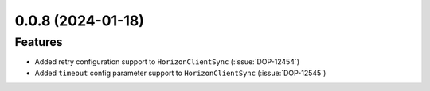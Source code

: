 
0.0.8 (2024-01-18)
==================

Features
--------

- Added retry configuration support to ``HorizonClientSync`` (:issue:`DOP-12454`)
- Added ``timeout`` config parameter support to ``HorizonClientSync`` (:issue:`DOP-12545`)
